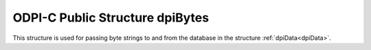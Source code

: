 .. _dpiBytes:

ODPI-C Public Structure dpiBytes
--------------------------------

This structure is used for passing byte strings to and from the database in
the structure :ref:`dpiData<dpiData>`.

.. member:: char \*dpiBytes.ptr

    Specifies the pointer to the memory allocated by ODPI-C for the variable.
    For strings, data written to this memory should be in the encoding
    appropriate to the type of data being transferred. When data is transferred
    from the database it will be in the correct encoding already.

.. member:: uint32_t dpiBytes.length

    Specifies the length of the byte string, in bytes.

.. member:: const char \*dpiBytes.encoding

    Specifies the encoding for character data. This value is populated when
    data is transferred from the database. It is ignored when data is being
    transferred to the database.

